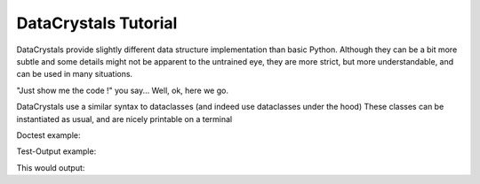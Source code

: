 DataCrystals Tutorial
=====================

DataCrystals provide slightly different data structure implementation than basic Python.
Although they can be a bit more subtle and some details might not be apparent to the untrained eye,
they are more strict, but more understandable, and can be used in many situations.

"Just show me the code !" you say... Well, ok, here we go.

.. testsetup:: *

   import datacrystals

DataCrystals use a similar syntax to dataclasses (and indeed use dataclasses under the hood)
These classes can be instantiated as usual, and are nicely printable on a terminal

Doctest example:

.. doctest::

    >>> @datacrystals.crystalize
    ... class MyDataCrystal:
    ...     field1: int
    ...     field2: str = "field2_default"
    ...
    >>> print(MyDataCrystal)


Test-Output example:

.. testcode::

   print(MyDataCrystal(field1=42))

This would output:

.. testoutput::

   This parrot wouldn't voom if you put 3000 volts through it!
